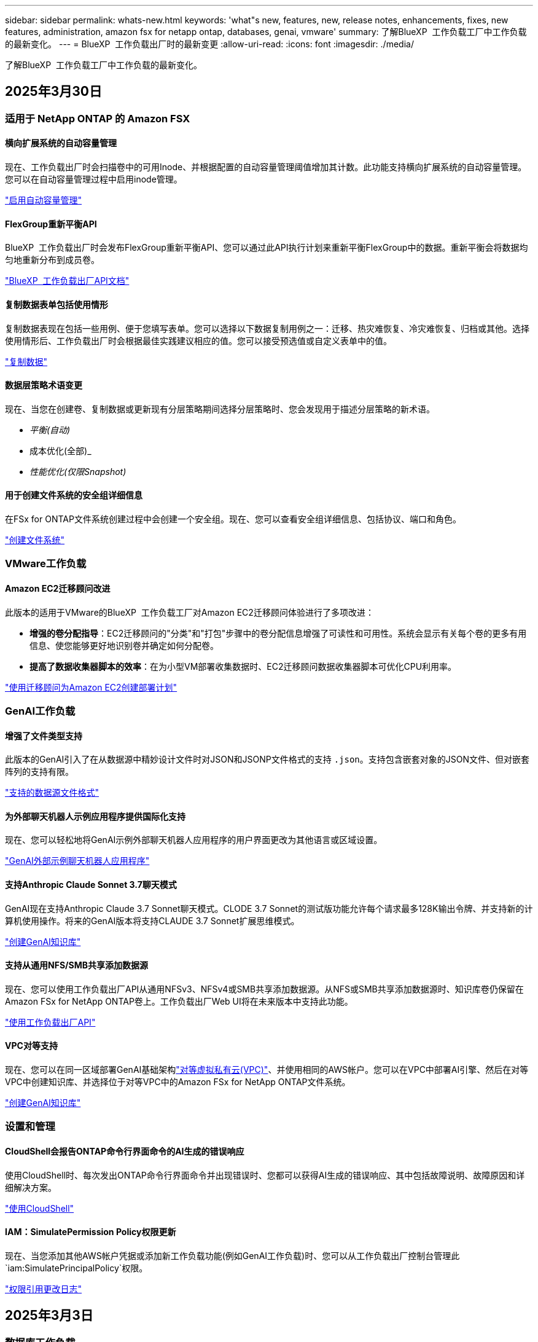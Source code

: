 ---
sidebar: sidebar 
permalink: whats-new.html 
keywords: 'what"s new, features, new, release notes, enhancements, fixes, new features, administration, amazon fsx for netapp ontap, databases, genai, vmware' 
summary: 了解BlueXP  工作负载工厂中工作负载的最新变化。 
---
= BlueXP  工作负载出厂时的最新变更
:allow-uri-read: 
:icons: font
:imagesdir: ./media/


[role="lead"]
了解BlueXP  工作负载工厂中工作负载的最新变化。



== 2025年3月30日



=== 适用于 NetApp ONTAP 的 Amazon FSX



==== 横向扩展系统的自动容量管理

现在、工作负载出厂时会扫描卷中的可用Inode、并根据配置的自动容量管理阈值增加其计数。此功能支持横向扩展系统的自动容量管理。您可以在自动容量管理过程中启用inode管理。

link:https://docs.netapp.com/us-en/workload-fsx-ontap/enable-auto-capacity-management.html["启用自动容量管理"]



==== FlexGroup重新平衡API

BlueXP  工作负载出厂时会发布FlexGroup重新平衡API、您可以通过此API执行计划来重新平衡FlexGroup中的数据。重新平衡会将数据均匀地重新分布到成员卷。

link:https://console.workloads.netapp.com/api-doc["BlueXP  工作负载出厂API文档"]



==== 复制数据表单包括使用情形

复制数据表现在包括一些用例、便于您填写表单。您可以选择以下数据复制用例之一：迁移、热灾难恢复、冷灾难恢复、归档或其他。选择使用情形后、工作负载出厂时会根据最佳实践建议相应的值。您可以接受预选值或自定义表单中的值。

link:https://docs.netapp.com/us-en/workload-fsx-ontap/create-replication.html["复制数据"]



==== 数据层策略术语变更

现在、当您在创建卷、复制数据或更新现有分层策略期间选择分层策略时、您会发现用于描述分层策略的新术语。

* _平衡(自动)_
* 成本优化(全部)_
* _性能优化(仅限Snapshot)_




==== 用于创建文件系统的安全组详细信息

在FSx for ONTAP文件系统创建过程中会创建一个安全组。现在、您可以查看安全组详细信息、包括协议、端口和角色。

link:https://docs.netapp.com/us-en/workload-fsx-ontap/create-file-system.html["创建文件系统"]



=== VMware工作负载



==== Amazon EC2迁移顾问改进

此版本的适用于VMware的BlueXP  工作负载工厂对Amazon EC2迁移顾问体验进行了多项改进：

* *增强的卷分配指导*：EC2迁移顾问的"分类"和"打包"步骤中的卷分配信息增强了可读性和可用性。系统会显示有关每个卷的更多有用信息、使您能够更好地识别卷并确定如何分配卷。
* *提高了数据收集器脚本的效率*：在为小型VM部署收集数据时、EC2迁移顾问数据收集器脚本可优化CPU利用率。


https://docs.netapp.com/us-en/workload-vmware/launch-onboarding-advisor-native.html["使用迁移顾问为Amazon EC2创建部署计划"]



=== GenAI工作负载



==== 增强了文件类型支持

此版本的GenAI引入了在从数据源中精妙设计文件时对JSON和JSONP文件格式的支持 `.json`。支持包含嵌套对象的JSON文件、但对嵌套阵列的支持有限。

link:https://review.docs.netapp.com/us-en/workload-genai_mar-2-release/identify-data-sources.html#supported-data-source-file-formats["支持的数据源文件格式"]



==== 为外部聊天机器人示例应用程序提供国际化支持

现在、您可以轻松地将GenAI示例外部聊天机器人应用程序的用户界面更改为其他语言或区域设置。

link:https://github.com/NetApp/FSx-ONTAP-samples-scripts/tree/main/AI/GenAI-ChatBot-application-sample#netapp-workload-factory-genai-sample-application["GenAI外部示例聊天机器人应用程序"]



==== 支持Anthropic Claude Sonnet 3.7聊天模式

GenAI现在支持Anthropic Claude 3.7 Sonnet聊天模式。CLODE 3.7 Sonnet的测试版功能允许每个请求最多128K输出令牌、并支持新的计算机使用操作。将来的GenAI版本将支持CLAUDE 3.7 Sonnet扩展思维模式。

link:https://docs.netapp.com/us-en/workload-genai/create-knowledgebase.html["创建GenAI知识库"]



==== 支持从通用NFS/SMB共享添加数据源

现在、您可以使用工作负载出厂API从通用NFSv3、NFSv4或SMB共享添加数据源。从NFS或SMB共享添加数据源时、知识库卷仍保留在Amazon FSx for NetApp ONTAP卷上。工作负载出厂Web UI将在未来版本中支持此功能。

link:https://console.workloads.netapp.com/api-doc["使用工作负载出厂API"^]



==== VPC对等支持

现在、您可以在同一区域部署GenAI基础架构link:https://docs.aws.amazon.com/vpc/latest/peering/what-is-vpc-peering.html["对等虚拟私有云(VPC)"^]、并使用相同的AWS帐户。您可以在VPC中部署AI引擎、然后在对等VPC中创建知识库、并选择位于对等VPC中的Amazon FSx for NetApp ONTAP文件系统。

link:https://docs.netapp.com/us-en/workload-genai/create-knowledgebase.html["创建GenAI知识库"]



=== 设置和管理



==== CloudShell会报告ONTAP命令行界面命令的AI生成的错误响应

使用CloudShell时、每次发出ONTAP命令行界面命令并出现错误时、您都可以获得AI生成的错误响应、其中包括故障说明、故障原因和详细解决方案。

link:https://docs.netapp.com/us-en/workload-setup-admin/use-cloudshell.html["使用CloudShell"]



==== IAM：SimulatePermission Policy权限更新

现在、当您添加其他AWS帐户凭据或添加新工作负载功能(例如GenAI工作负载)时、您可以从工作负载出厂控制台管理此 `iam:SimulatePrincipalPolicy`权限。

link:https://docs.netapp.com/us-en/workload-setup-admin/permissions-reference.html#change-log["权限引用更改日志"]



== 2025年3月3日



=== 数据库工作负载



==== PostgreSQL高可用性配置

现在、您可以为PostgreSQL服务器部署高可用性(HA)配置。

link:https://review.docs.netapp.com/us-en/workload-databases_explore-savings-updates/create-postgresql-server.html["创建PostgreSQL服务器"]



==== 为PostgreSQL服务器创建提供Terraform支持

现在、您可以使用CodeBox中的Terraform部署PostgreSQL。

* link:https://docs.netapp.com/us-en/workload-databases/create-postgresql-server.html["创建PostgreSQL数据库服务器"]
* link:https://docs.netapp.com/us-en/workload-setup-admin/use-codebox.html["使用CodeBox中的Terraform"]




==== 本地快照计划的故障恢复能力评估

为数据库工作负载提供了新的故障恢复能力评估。我们将评估Microsoft SQL Server实例中的卷是否具有有效的计划快照策略。快照是数据的时间点副本、可帮助您的数据库环境在数据丢失时保持弹性。

link:https://docs.netapp.com/us-en/workload-databases/optimize-configurations.html["优化配置"]



==== 数据库工作负载的MAXDOP修复

现在、适用于数据库的BlueXP  工作负载工厂支持针对最大并行度(MAXDOP)服务器配置进行修复。如果MAXDOP配置不是最佳配置、则可以让BlueXP  工作负载在出厂时为您优化配置。

link:https://docs.netapp.com/us-en/workload-databases/optimize-configurations.html["优化配置"]



==== 通过电子邮件发送节省量分析报告

与FSx for ONTAP相比、在探索Amazon El生 性块存储和FSx for Windows文件服务器存储环境的节省空间时、您现在可以通过电子邮件将建议报告发送给您自己、团队成员和客户。



== 2025年3月2日



=== 适用于 NetApp ONTAP 的 Amazon FSX



==== 自动容量管理改进

启用自动容量管理后、BlueXP  Workload Factory现在会每30分钟检查一次文件系统是否达到其容量阈值、而不是每2小时检查一次。

达到容量阈值时、配置的IOPS设置不再受影响。



==== 不可变更的快照

现在、您可以锁定快照、使其在特定保留期限内不可改变。锁定可防止未经授权的访问和恶意删除快照。您可以在创建快照策略期间、创建手动快照时以及创建快照之后启用不可变快照。



==== 更新不可更改的文件

现在、您可以对不可变文件配置进行以下更改：保留策略、保留期限、自动提交期限和卷附加模式。

link:https://docs.netapp.com/us-en/workload-fsx-ontap/manage-immutable-files.html["管理不可配置文件"]



==== 数据复制增强功能

* 跨帐户复制：BlueXP  工作负载出厂控制台支持在两个AWS帐户之间进行复制以及复制管理。
* 暂停和恢复复制：您可以暂停(暂停)从源卷到目标卷的计划复制更新、然后在准备就绪后恢复复制计划。暂停期间、源卷和目标卷会彼此独立、目标卷会从只读过渡到读写。
+
link:https://docs.netapp.com/us-en/workload-fsx-ontap/pause-resume-replication.html["暂停和恢复复制关系"]





==== Tracker中的CloudShell事件

现在、您可以在Tracker中跟踪CloudShell事件。

link:https://docs.netapp.com/us-en/workload-fsx-ontap/monitor-operations.html["了解如何使用Tracker监控和跟踪操作"]



=== VMware工作负载



==== Amazon EC2迁移顾问改进

此版本的适用于VMware的BlueXP  工作负载工厂对Amazon EC2迁移顾问体验进行了多项改进：

* *估计实例类型*：迁移顾问现在可以检查您的环境要求、并为每个VM提供估计的Amazon EC2实例类型。您可以选择在迁移顾问的范围步骤中包括每个VM的估计实例类型。
* *推荐Amazon EBS卷的能力*：由于特定地区的特定容量或性能需求、迁移顾问现在可以建议将数据卷迁移到Amazon Elelic Block Store (EBS)、而不是Amazon FSx for NetApp ONTAP。
* *增强型文件系统自动分配*：Amazon FSx for NetApp ONTAP文件系统分配已得到改进、可以更好地优化成本并最大限度地降低吞吐量。


https://docs.netapp.com/us-en/workload-vmware/launch-onboarding-advisor-native.html["使用迁移顾问为Amazon EC2创建部署计划"]



=== GenAI工作负载



==== 嵌入式聊天机器人增强功能

现在、您可以将问题和回答直接复制到剪贴板、调整聊天窗口的大小并更改其标题。此外、聊天响应现在可以包括表、这些表也是可复制的。

link:https://docs.netapp.com/us-en/workload-genai/test-knowledgebase.html["测试GenAI知识库"]



==== 聊天响应引用支持

聊天回复现在包含引用、列出用于生成回复的文件和数据块。

link:https://docs.netapp.com/us-en/workload-genai/test-knowledgebase.html["测试GenAI知识库"]



==== 增强了文件类型支持

此版本的GenAI提供了增强的文件支持：

* 聊天模式改进了CSV支持。这样、在从CSV文件查询数据时、可以做出更有用的响应。
* 现在、GenAI可以从数据源中安装Apache Parquet文件。
* GenAI现在支持载入包含图像的Microsoft Word DOCX文件。


link:https://review.docs.netapp.com/us-en/workload-genai_mar-2-release/identify-data-sources.html#supported-data-source-file-formats["支持的数据源文件格式"]



== 2025年2月3日



=== 数据库工作负载



==== 内部数据库环境成本分析和迁移规划

现在、适用于数据库的BlueXP  工作负载工厂可以检测、分析并帮助您规划将内部数据库迁移到Amazon FSx for NetApp ONTAP的过程。您可以使用节省计算器估算在云中运行内部数据库环境的成本、并查看将内部数据库环境迁移到云的建议。

link:https://docs.netapp.com/us-en/workload-databases/explore-savings.html["了解内部数据库环境的节省量"]



==== 新的数据库优化评估

现在、BlueXP  工作负载工厂提供了以下数据库评估。这些评估侧重于检测和防范潜在的安全漏洞、以及检测和缓解性能瓶颈。

* *接收端扩展(RSS)配置*：检查RSS配置是否已启用，队列数量是否设置为建议值。此评估还会提供有关优化RSS配置的建议。
* *最大并行度(MAXDOP)服务器配置*：评估检查MAXDOP是否配置正确，并提供优化性能的建议。
* *Microsoft SQL Server修补程序*：评估检查SQL Server实例上是否安装了最新的修补程序，并提供安装最新修补程序的建议。


link:https://docs.netapp.com/us-en/workload-databases/optimize-configurations.html["优化配置"]



== 2025年2月2日



=== 适用于 NetApp ONTAP 的 Amazon FSX



==== BlueXP  工作负载出厂控制台中的CloudShell

CloudShell是一种嵌入式命令行界面功能、可在BlueXP  工作负载工厂中用于存储。您可以使用CloudShell在类似于Shell的环境中的工作负载出厂控制台中从多个会话创建、共享和执行ONTAP或AWS命令行界面命令。

link:https://docs.netapp.com/us-en/workload-setup-admin/use-cloudshell.html["详细了解BlueXP  工作负载工厂中的CloudShell"]



==== 清单数据下载

现在、您可以从BlueXP  工作负载工厂的存储将FSx for ONTAP清单数据下载到Microsoft Excel或CSV文件中。

image:screenshot-fsx-inventory-download.png["BlueXP  工作负载工厂中的存储的屏幕截图、其中显示了用于下载FSx for ONTAP文件系统清单数据的新下载按钮。"]



==== FSx for ONTAP文件系统其他菜单选项

我们已通过"存储"中的FSx for ONTAP选项卡对FSx for ONTAP文件系统执行以下操作变得更加简单。

* 创建Storage VM
* 创建卷
* 复制卷数据


image:screenshot-filesystem-menu-options.png["\"存储\"中FSx for ONTAP选项卡的屏幕截图、其中显示了创建Storage VM、创建卷和复制卷数据的新菜单选项。"]



==== Terraform支持创建卷

现在、您可以使用CodeBox中的Terraform创建卷。

link:https://docs.netapp.com/us-en/workload-fsx-ontap/create-volume.html["创建卷"]



==== 使用不可配置文件功能锁定文件

现在、在为FSx for ONTAP文件系统创建卷时、您可以使用不可改变的文件功能锁定文件。文件锁定可帮助您和其他人防止在指定期限内意外或故意删除文件。

link:https://docs.netapp.com/us-en/workload-fsx-ontap/create-volume.html["创建卷"]



==== 跟踪器可用于监控和跟踪操作

Tracker、存储中提供了一种新的监控功能。您可以使用Tracker监控和跟踪凭据、存储和链接操作的进度和状态、查看操作任务和子任务的详细信息、诊断任何问题或故障、编辑失败操作的参数以及重试失败操作。

link:https://docs.netapp.com/us-en/workload-fsx-ontap/monitor-operations.html["了解如何使用Tracker监控和跟踪操作"]



==== 支持适用于NetApp ONTAP文件系统的第二代Amazon FSx

现在、您可以在BlueXP  工作负载工厂中对NetApp ONTAP第二代文件系统使用Amazon FSx。FSx for ONTAP第二代单AZ文件系统由多达12个HA对提供支持、可提供高达72 Gbps的吞吐量和240、000次SSD IOPS。FSx for ONTAP第二代Multi-AZ文件系统由一个HA对提供支持、可提供6 Gbps的吞吐量和200、000次SSD IOPS。

* link:https://docs.netapp.com/us-en/workload-fsx-ontap/add-ha-pairs.html["添加高可用性对"]
* link:https://docs.aws.amazon.com/fsx/latest/ONTAPGuide/limits.html["Amazon FSx for NetApp ONTAP的配额和限制"^]




=== GenAI工作负载



==== 支持Amazon Nova基础模型

现在、GenAI支持Amazon Nova基础模型。支持Amazon Nova Micro、Amazon Nova Lite和Amazon Nova Pro。

link:https://docs.netapp.com/us-en/workload-genai/requirements.html["GenAI要求"]



==== 数据源的文件类型筛选

现在、GenAI支持在添加数据源时选择要包括在数据源扫描中的特定文件类型。

link:https://docs.netapp.com/us-en/workload-genai/create-knowledgebase.html#add-data-sources-to-the-knowledge-base["向知识库添加数据源"]



==== 数据源的文件修改日期筛选

现在、GenAI支持在添加数据源时按修改日期筛选要包含在数据源扫描中的文件。您可以为包含的文件选择修改日期范围。

link:https://docs.netapp.com/us-en/workload-genai/create-knowledgebase.html#add-data-sources-to-the-knowledge-base["向知识库添加数据源"]



==== 支持图像文件和增强的PDF文件支持

现在、GenAI支持扫描图像文件和PDF文件中的图像(也称为多模式文件支持)。如果选择图像文件、则图像中的文本将扫描到数据源并用作数据。此功能包括PDF文档中的图像；如果包含PDF文件类型、则会扫描每个PDF中的图像以查找文本、并且该文本会包含在数据源的信息中。

link:https://docs.netapp.com/us-en/workload-genai/create-knowledgebase.html#add-data-sources-to-the-knowledge-base["向知识库添加数据源"]



==== 混合搜索和重新搜索支持

现在、GenAI可以使用混合搜索并重新排列结果、从而增强搜索结果的相关性。混合搜索将关键字搜索与向量和语法搜索结合在一起。标准关键字搜索结果通过近似匹配和语言细微差别得到增强、从而增强相关性。GenAI会重新排列搜索结果、并仅返回相关性最高的结果。

link:https://docs.netapp.com/us-en/workload-genai/ai-workloads-overview.html#benefits-of-using-genai-to-create-generative-ai-applications["了解适用于GenAI的BlueXP  工作负载工厂"]



=== 设置和管理



==== BlueXP  工作负载出厂控制台中提供了CloudShell

您可以从BlueXP  工作负载出厂控制台中的任何位置访问CloudShell。通过CloudShell、您可以使用在BlueXP  帐户中提供的AWS和ONTAP凭据、并在类似于Shell的环境中执行AWS命令行界面命令或ONTAP命令行界面命令。

link:https://docs.netapp.com/us-en/workload-setup-admin/use-cloudshell.html["使用CloudShell"]



==== 更新数据库的权限

现在，以下权限在_read_模式下可用于数据库： `iam:SimulatePrincipalPolicy`。

link:https://docs.netapp.com/us-en/workload-setup-admin/permissions-reference.html#change-log["权限引用更改日志"]



== 2025年1月22日



=== 设置和管理



==== BlueXP  工作负载出厂权限

现在、您可以查看BlueXP  工作负载工厂执行各种操作所使用的权限、这些操作从发现存储环境到为GenAI工作负载部署AWS资源(例如存储中的文件系统或知识库)不等。您可以查看存储、数据库、VMware和GenAI工作负载的IAM策略和权限。

link:https://docs.netapp.com/us-en/workload-setup-admin/permissions-reference.html["BlueXP  工作负载出厂权限"]



== 2025年1月6日



=== 数据库工作负载



==== 数据库信息板增强功能

仪表板的全新设计包括以下图形和增强功能：

* 主机分布图显示了Microsoft SQL Server主机和PostgreSQL主机的数量
* 实例分发详细信息包括检测到的实例总数以及受管Microsoft SQL Server和PostgreSQL实例的数量
* 数据库分发详细信息包括数据库总数以及受管Microsoft SQL Server和PostgreSQL数据库的数量
* 托管实例和联机实例的优化得分和状态
* 存储、计算和应用程序类别的优化详细信息
* 有关Microsoft SQL Server实例配置的优化详细信息、例如存储规模估算、存储布局、ONTAP存储、计算和应用程序
* 与适用于NetApp ONTAP存储的Amazon FSx相比、在适用于Windows文件服务器的Amazon Elasic Block Store和FSx存储环境中运行的数据库工作负载可能会节省空间




==== 作业监控中新增了"已完成但存在问题"状态

现在、数据库的作业监控功能可提供新的"已完成但存在问题"状态、以便您可以了解哪些子作业存在问题以及存在哪些问题。

link:https://docs.netapp.com/us-en/workload-databases/monitor-databases.html["监控数据库"]



==== 评估和优化过度配置的Microsoft SQL Server许可证

现在、节省量计算器将评估您的Microsoft SQL Server部署是否需要Enterprise Edition。如果许可证配置过度、计算器建议降级。通过优化应用程序、您将能够自动降级数据库中的许可证。

* link:https://docs.netapp.com/us-en/workload-databases/explore-savings.html["利用FSx for ONTAP为数据库工作负载节省空间"]
* link:https://docs.netapp.com/us-en/workload-databases/optimize-configurations.html["优化SQL Server工作负载"]




== 2025年1月5日



=== VMware工作负载



==== Amazon EC2迁移顾问改进

此版本的适用于VMware的BlueXP  工作负载工厂对迁移顾问体验进行了多项改进：

* *保存或下载迁移计划*：现在可以保存或下载迁移计划，并加载迁移计划以填充迁移顾问。保存迁移计划时、该计划将与您的工作负载工厂帐户一起保存。
* *改进的虚拟机选择*：适用于VMware的BlueXP  工作负载工厂现在支持筛选和搜索要包含在迁移部署中的虚拟机列表。


https://docs.netapp.com/us-en/workload-vmware/launch-onboarding-advisor-native.html["使用迁移顾问为Amazon EC2创建部署计划"]
